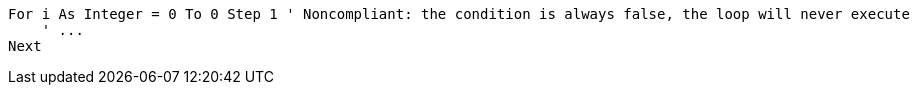 [source,vbnet,diff-id=1,diff-type=noncompliant]
----
For i As Integer = 0 To 0 Step 1 ' Noncompliant: the condition is always false, the loop will never execute
    ' ...
Next
----